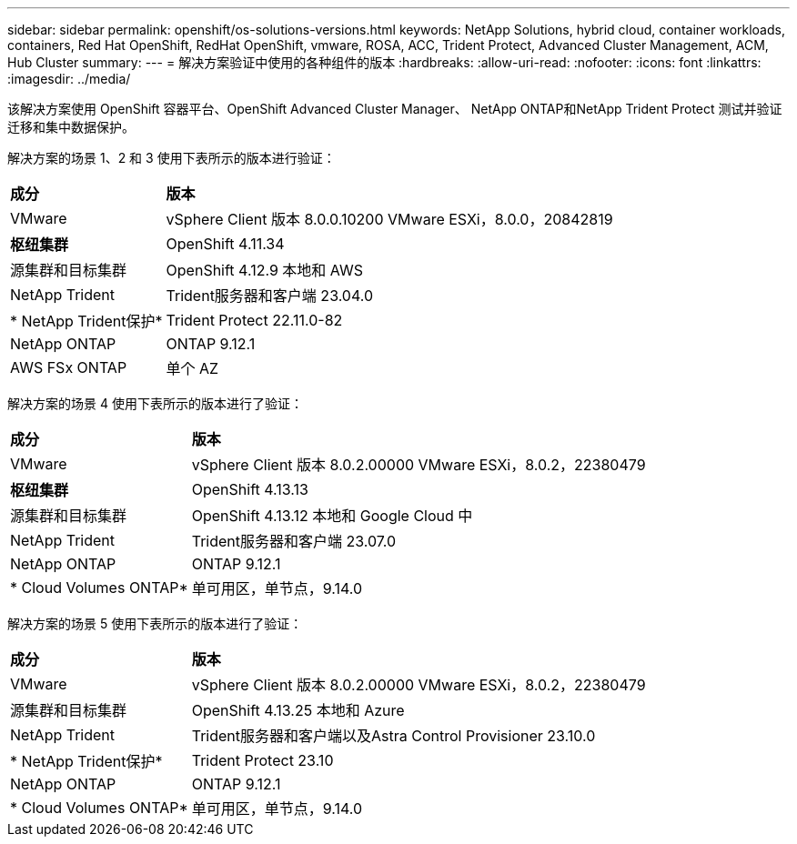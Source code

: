 ---
sidebar: sidebar 
permalink: openshift/os-solutions-versions.html 
keywords: NetApp Solutions, hybrid cloud, container workloads, containers, Red Hat OpenShift, RedHat OpenShift, vmware, ROSA, ACC, Trident Protect, Advanced Cluster Management, ACM, Hub Cluster 
summary:  
---
= 解决方案验证中使用的各种组件的版本
:hardbreaks:
:allow-uri-read: 
:nofooter: 
:icons: font
:linkattrs: 
:imagesdir: ../media/


[role="lead"]
该解决方案使用 OpenShift 容器平台、OpenShift Advanced Cluster Manager、 NetApp ONTAP和NetApp Trident Protect 测试并验证迁移和集中数据保护。

解决方案的场景 1、2 和 3 使用下表所示的版本进行验证：

[cols="25%, 75%"]
|===


| *成分* | *版本* 


| VMware | vSphere Client 版本 8.0.0.10200 VMware ESXi，8.0.0，20842819 


| *枢纽集群* | OpenShift 4.11.34 


| 源集群和目标集群 | OpenShift 4.12.9 本地和 AWS 


| NetApp Trident | Trident服务器和客户端 23.04.0 


| * NetApp Trident保护* | Trident Protect 22.11.0-82 


| NetApp ONTAP | ONTAP 9.12.1 


| AWS FSx ONTAP | 单个 AZ 
|===
解决方案的场景 4 使用下表所示的版本进行了验证：

[cols="25%, 75%"]
|===


| *成分* | *版本* 


| VMware | vSphere Client 版本 8.0.2.00000 VMware ESXi，8.0.2，22380479 


| *枢纽集群* | OpenShift 4.13.13 


| 源集群和目标集群 | OpenShift 4.13.12 本地和 Google Cloud 中 


| NetApp Trident | Trident服务器和客户端 23.07.0 


| NetApp ONTAP | ONTAP 9.12.1 


| * Cloud Volumes ONTAP* | 单可用区，单节点，9.14.0 
|===
解决方案的场景 5 使用下表所示的版本进行了验证：

[cols="25%, 75%"]
|===


| *成分* | *版本* 


| VMware | vSphere Client 版本 8.0.2.00000 VMware ESXi，8.0.2，22380479 


| 源集群和目标集群 | OpenShift 4.13.25 本地和 Azure 


| NetApp Trident | Trident服务器和客户端以及Astra Control Provisioner 23.10.0 


| * NetApp Trident保护* | Trident Protect 23.10 


| NetApp ONTAP | ONTAP 9.12.1 


| * Cloud Volumes ONTAP* | 单可用区，单节点，9.14.0 
|===